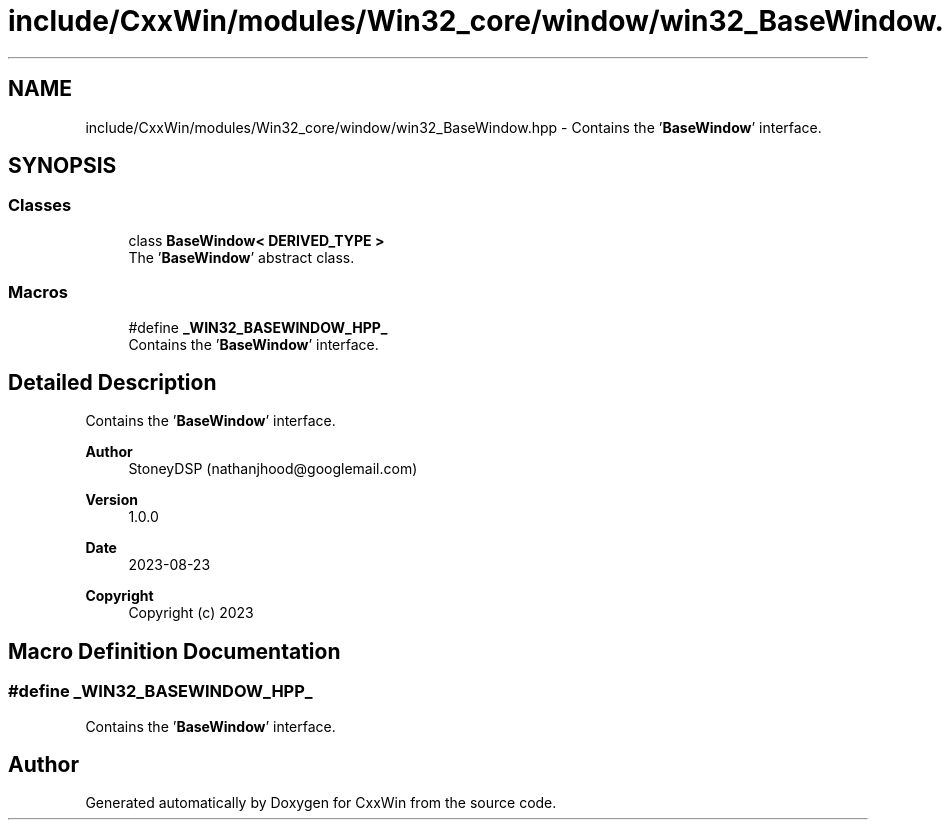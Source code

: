 .TH "include/CxxWin/modules/Win32_core/window/win32_BaseWindow.hpp" 3Version 1.0.1" "CxxWin" \" -*- nroff -*-
.ad l
.nh
.SH NAME
include/CxxWin/modules/Win32_core/window/win32_BaseWindow.hpp \- Contains the '\fBBaseWindow\fP' interface\&.  

.SH SYNOPSIS
.br
.PP
.SS "Classes"

.in +1c
.ti -1c
.RI "class \fBBaseWindow< DERIVED_TYPE >\fP"
.br
.RI "The '\fBBaseWindow\fP' abstract class\&. "
.in -1c
.SS "Macros"

.in +1c
.ti -1c
.RI "#define \fB_WIN32_BASEWINDOW_HPP_\fP"
.br
.RI "Contains the '\fBBaseWindow\fP' interface\&. "
.in -1c
.SH "Detailed Description"
.PP 
Contains the '\fBBaseWindow\fP' interface\&. 


.PP
\fBAuthor\fP
.RS 4
StoneyDSP (nathanjhood@googlemail.com)
.RE
.PP
.PP
\fBVersion\fP
.RS 4
1\&.0\&.0 
.RE
.PP
\fBDate\fP
.RS 4
2023-08-23
.RE
.PP
\fBCopyright\fP
.RS 4
Copyright (c) 2023 
.RE
.PP

.SH "Macro Definition Documentation"
.PP 
.SS "#define _WIN32_BASEWINDOW_HPP_"

.PP
Contains the '\fBBaseWindow\fP' interface\&. 
.SH "Author"
.PP 
Generated automatically by Doxygen for CxxWin from the source code\&.
